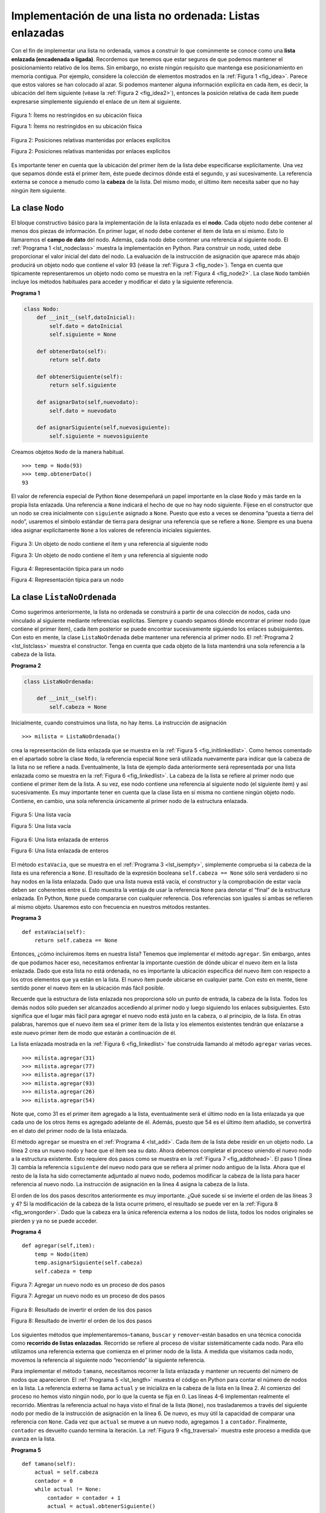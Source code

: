 ..  Copyright (C)  Brad Miller, David Ranum
    This work is licensed under the Creative Commons Attribution-NonCommercial-ShareAlike 4.0 International License. To view a copy of this license, visit http://creativecommons.org/licenses/by-nc-sa/4.0/.


Implementación de una lista no ordenada: Listas enlazadas
~~~~~~~~~~~~~~~~~~~~~~~~~~~~~~~~~~~~~~~~~~~~~~~~~~~~~~~~~

Con el fin de implementar una lista no ordenada, vamos a construir lo que comúnmente se conoce como una **lista enlazada (encadenada o ligada)**. Recordemos que tenemos que estar seguros de que podemos mantener el posicionamiento relativo de los ítems. Sin embargo, no existe ningún requisito que mantenga ese posicionamiento en memoria contigua. Por ejemplo, considere la colección de elementos mostrados en la :ref:`Figura 1 <fig_idea>`. Parece que estos valores se han colocado al azar. Si podemos mantener alguna información explícita en cada ítem, es decir, la ubicación del ítem siguiente (véase la :ref:`Figura 2 <fig_idea2>`), entonces la posición relativa de cada ítem puede expresarse simplemente siguiendo el enlace de un ítem al siguiente.

.. In order to implement an unordered list, we will construct what is commonly known as a **linked list**. Recall that we need to be sure that we can maintain the relative positioning of the items. However, there is no requirement that we maintain that positioning in contiguous memory. For example, consider the collection of items shown in :ref:`Figure 1 <fig_idea>`. It appears that these values have been placed randomly. If we can maintain some explicit information in each item, namely the location of the next item (see :ref:`Figure 2 <fig_idea2>`), then the relative position of each item can be expressed by simply following the link from one item to the next.

.. _fig_idea:

.. figure:: Figures/idea.png
   :align: center

   Figura 1: Ítems no restringidos en su ubicación física

   Figura 1: Ítems no restringidos en su ubicación física

.. _fig_idea2:

.. figure:: Figures/idea2.png
   :align: center

   Figura 2: Posiciones relativas mantenidas por enlaces explícitos

   Figura 2: Posiciones relativas mantenidas por enlaces explícitos

Es importante tener en cuenta que la ubicación del primer ítem de la lista debe especificarse explícitamente. Una vez que sepamos dónde está el primer ítem, éste puede decirnos dónde está el segundo, y así sucesivamente. La referencia externa se conoce a menudo como la **cabeza** de la lista. Del mismo modo, el último ítem necesita saber que no hay ningún ítem siguiente.

.. It is important to note that the location of the first item of the list must be explicitly specified. Once we know where the first item is, the first item can tell us where the second is, and so on. The external reference is often referred to as the **head** of the list. Similarly, the last item needs to know that there is no next item.

La clase ``Nodo``
^^^^^^^^^^^^^^^^^

El bloque constructivo básico para la implementación de la lista enlazada es el **nodo**. Cada objeto nodo debe contener al menos dos piezas de información. En primer lugar, el nodo debe contener el ítem de lista en sí mismo. Esto lo llamaremos el **campo de dato** del nodo. Además, cada nodo debe contener una referencia al siguiente nodo. El :ref:`Programa 1 <lst_nodeclass>` muestra la implementación en Python. Para construir un nodo, usted debe proporcionar el valor inicial del dato del nodo. La evaluación de la instrucción de asignación que aparece más abajo producirá un objeto nodo que contiene el valor 93 (véase la :ref:`Figura 3 <fig_node>`). Tenga en cuenta que típicamente representaremos un objeto nodo como se muestra en la :ref:`Figura 4 <fig_node2>`. La clase ``Nodo`` también incluye los métodos habituales para acceder y modificar el dato y la siguiente referencia.

.. The basic building block for the linked list implementation is the **node**. Each node object must hold at least two pieces of information. First, the node must contain the list item itself. We will call this the **data field** of the node. In addition, each node must hold a reference to the next node. :ref:`Listing 1 <lst_nodeclass>` shows the Python implementation. To construct a node, you need to supply the initial data value for the node. Evaluating the assignment statement below will yield a node object containing the value 93 (see :ref:`Figure 3 <fig_node>`). You should note that we will typically represent a node object as shown in :ref:`Figure 4 <fig_node2>`. The ``Node`` class also includes the usual methods to access and modify the data and the next reference.


.. _lst_nodeclass:

**Programa 1**

.. sourcecode:: python

   class Nodo:
       def __init__(self,datoInicial):
           self.dato = datoInicial
           self.siguiente = None

       def obtenerDato(self):
           return self.dato

       def obtenerSiguiente(self):
           return self.siguiente

       def asignarDato(self,nuevodato):
           self.dato = nuevodato

       def asignarSiguiente(self,nuevosiguiente):
           self.siguiente = nuevosiguiente

Creamos objetos ``Nodo`` de la manera habitual.
           
.. We create ``Node`` objects in the usual way.

::

        >>> temp = Nodo(93)
        >>> temp.obtenerDato()
        93

El valor de referencia especial de Python ``None`` desempeñará un papel importante en la clase ``Nodo`` y más tarde en la propia lista enlazada. Una referencia a ``None`` indicará el hecho de que no hay nodo siguiente. Fíjese en el constructor que un nodo se crea inicialmente con ``siguiente`` asignado a ``None``. Puesto que esto a veces se denomina “puesta a tierra del nodo”, usaremos el símbolo estándar de tierra para designar una referencia que se refiere a ``None``. Siempre es una buena idea asignar explícitamente ``None`` a los valores de referencia iniciales siguientes.

.. The special Python reference value ``None`` will play an important role in the ``Node`` class and later in the linked list itself. A reference to ``None`` will denote the fact that there is no next node. Note in the constructor that a node is initially created with ``siguiente`` set to ``None``. Since this is sometimes referred to as “grounding the node,” we will use the standard ground symbol to denote a reference that is referring to ``None``. It is always a good idea to explicitly assign ``None`` to your initial next reference values.



.. _fig_node:

.. figure:: Figures/node.png
   :align: center

   Figura 3: Un objeto de nodo contiene el ítem y una referencia al siguiente nodo

   Figura 3: Un objeto de nodo contiene el ítem y una referencia al siguiente nodo

.. _fig_node2:

.. figure:: Figures/node2.png
   :align: center

   Figura 4: Representación típica para un nodo

   Figura 4: Representación típica para un nodo


La clase ``ListaNoOrdenada``
^^^^^^^^^^^^^^^^^^^^^^^^^^^^

Como sugerimos anteriormente, la lista no ordenada se construirá a partir de una colección de nodos, cada uno vinculado al siguiente mediante referencias explícitas. Siempre y cuando sepamos dónde encontrar el primer nodo (que contiene el primer ítem), cada ítem posterior se puede encontrar sucesivamente siguiendo los enlaces subsiguientes. Con esto en mente, la clase ``ListaNoOrdenada`` debe mantener una referencia al primer nodo. El :ref:`Programa 2 <lst_listclass>` muestra el constructor. Tenga en cuenta que cada objeto de la lista mantendrá una sola referencia a la cabeza de la lista.

.. As we suggested above, the unordered list will be built from a collection of nodes, each linked to the next by explicit references. As long as we know where to find the first node (containing the first item), each item after that can be found by successively following the next links. With this in mind, the ``ListaNoOrdenada`` class must maintain a reference to the first node. :ref:`Listing 2 <lst_listclass>` shows the constructor. Note that each list object will maintain a single reference to the head of the list.

.. _lst_listclass:

**Programa 2**

.. sourcecode:: python

    class ListaNoOrdenada:
    
        def __init__(self):
            self.cabeza = None

Inicialmente, cuando construimos una lista, no hay ítems. La instrucción de asignación

.. Initially when we construct a list, there are no items. The assignment statement

::

    >>> milista = ListaNoOrdenada()

crea la representación de lista enlazada que se muestra en la :ref:`Figura 5 <fig_initlinkedlist>`. Como hemos comentado en el apartado sobre la clase ``Nodo``, la referencia especial ``None`` será utilizada nuevamente para indicar que la cabeza de la lista no se refiere a nada. Eventualmente, la lista de ejemplo dada anteriormente será representada por una lista enlazada como se muestra en la :ref:`Figura 6 <fig_linkedlist>`. La cabeza de la lista se refiere al primer nodo que contiene el primer ítem de la lista. A su vez, ese nodo contiene una referencia al siguiente nodo (el siguiente ítem) y así sucesivamente. Es muy importante tener en cuenta que la clase lista en sí misma no contiene ningún objeto nodo. Contiene, en cambio, una sola referencia únicamente al primer nodo de la estructura enlazada.

.. creates the linked list representation shown in :ref:`Figure 5 <fig_initlinkedlist>`. As we discussed in the ``Node`` class, the special reference ``None`` will again be used to state that the head of the list does not refer to anything. Eventually, the example list given earlier will be represented by a linked list as shown in :ref:`Figure 6 <fig_linkedlist>`. The head of the list refers to the first node which contains the first item of the list. In turn, that node holds a reference to the next node (the next item) and so on. It is very important to note that the list class itself does not contain any node objects. Instead it contains a single reference to only the first node in the linked structure.

.. _fig_initlinkedlist:

.. figure:: Figures/initlinkedlist.png
   :align: center

   Figura 5: Una lista vacía

   Figura 5: Una lista vacía


.. _fig_linkedlist:

.. figure:: Figures/linkedlist.png
   :align: center

   Figura 6: Una lista enlazada de enteros

   Figura 6: Una lista enlazada de enteros

El método ``estaVacia``, que se muestra en el :ref:`Programa 3 <lst_isempty>`, simplemente comprueba si la cabeza de la lista es una referencia a ``None``. El resultado de la expresión booleana ``self.cabeza == None`` sólo será verdadero si no hay nodos en la lista enlazada. Dado que una lista nueva está vacía, el constructor y la comprobación de estar vacía deben ser coherentes entre sí. Esto muestra la ventaja de usar la referencia ``None`` para denotar el “final” de la estructura enlazada. En Python, ``None`` puede compararse con cualquier referencia. Dos referencias son iguales si ambas se refieren al mismo objeto. Usaremos esto con frecuencia en nuestros métodos restantes.

.. The ``estaVacia`` method, shown in :ref:`Listing 3 <lst_isempty>`, simply checks to see if the head of the list is a reference to ``None``. The result of the boolean expression ``self.cabeza==None`` will only be true if there are no nodes in the linked list. Since a new list is empty, the constructor and the check for empty must be consistent with one another. This shows the advantage to using the reference ``None`` to denote the “end” of the linked structure. In Python, ``None`` can be compared to any reference. Two references are equal if they both refer to the same object. We will use this often in our remaining methods.

.. _lst_isempty:

**Programa 3**

::

    def estaVacia(self):
        return self.cabeza == None

Entonces, ¿cómo incluiremos ítems en nuestra lista? Tenemos que implementar el método ``agregar``. Sin embargo, antes de que podamos hacer eso, necesitamos enfrentar la importante cuestión de dónde ubicar el nuevo ítem en la lista enlazada. Dado que esta lista no está ordenada, no es importante la ubicación específica del nuevo ítem con respecto a los otros elementos que ya están en la lista. El nuevo ítem puede ubicarse en cualquier parte. Con esto en mente, tiene sentido poner el nuevo ítem en la ubicación más fácil posible.

.. So, how do we get items into our list? We need to implement the ``agregar`` method. However, before we can do that, we need to address the important question of where in the linked list to place the new item. Since this list is unordered, the specific location of the new item with respect to the other items already in the list is not important. The new item can go anywhere. With that in mind, it makes sense to place the new item in the easiest location possible.

Recuerde que la estructura de lista enlazada nos proporciona sólo un punto de entrada, la cabeza de la lista. Todos los demás nodos sólo pueden ser alcanzados accediendo al primer nodo y luego siguiendo los enlaces subsiguientes. Esto significa que el lugar más fácil para agregar el nuevo nodo está justo en la cabeza, o al principio, de la lista. En otras palabras, haremos que el nuevo ítem sea el primer ítem de la lista y los elementos existentes tendrán que enlazarse a este nuevo primer ítem de modo que estarán a continuación de él.

.. Recall that the linked list structure provides us with only one entry point, the head of the list. All of the other nodes can only be reached by accessing the first node and then following ``siguiente`` links. This means that the easiest place to add the new node is right at the head, or beginning, of the list. In other words, we will make the new item the first item of the list and the existing items will need to be linked to this new first item so that they follow.

La lista enlazada mostrada en la :ref:`Figura 6 <fig_linkedlist>` fue construida llamando al método ``agregar`` varias veces.

.. The linked list shown in :ref:`Figure 6 <fig_linkedlist>` was built by calling the ``agregar`` method a number of times.

::

    >>> milista.agregar(31)
    >>> milista.agregar(77)
    >>> milista.agregar(17)
    >>> milista.agregar(93)
    >>> milista.agregar(26)
    >>> milista.agregar(54)

Note que, como 31 es el primer ítem agregado a la lista, eventualmente será el último nodo en la lista enlazada ya que cada uno de los otros ítems es agregado adelante de él. Además, puesto que 54 es el último ítem añadido, se convertirá en el dato del primer nodo de la lista enlazada.

.. Note that since 31 is the first item added to the list, it will eventually be the last node on the linked list as every other item is added ahead of it. Also, since 54 is the last item added, it will become the data value in the first node of the linked list.

El método ``agregar`` se muestra en el :ref:`Programa 4 <lst_add>`. Cada ítem de la lista debe residir en un objeto nodo. La línea 2 crea un nuevo nodo y hace que el ítem sea su dato. Ahora debemos completar el proceso uniendo el nuevo nodo a la estructura existente. Esto requiere dos pasos como se muestra en la :ref:`Figura 7 <fig_addtohead>`. El paso 1 (línea 3) cambia la referencia ``siguiente`` del nuevo nodo para que se refiera al primer nodo antiguo de la lista. Ahora que el resto de la lista ha sido correctamente adjuntado al nuevo nodo, podemos modificar la cabeza de la lista para hacer referencia al nuevo nodo. La instrucción de asignación en la línea 4 asigna la cabeza de la lista.

.. The ``agregar`` method is shown in :ref:`Listing 4 <lst_add>`. Each item of the list must reside in a node object. Line 2 creates a new node and places the item as its data. Now we must complete the process by linking the new node into the existing structure. This requires two steps as shown in :ref:`Figure 7 <fig_addtohead>`. Step 1 (line 3) changes the ``siguiente`` reference of the new node to refer to the old first node of the list. Now that the rest of the list has been properly attached to the new node, we can modify the head of the list to refer to the new node. The assignment statement in line 4 sets the head of the list.

El orden de los dos pasos descritos anteriormente es muy importante. ¿Qué sucede si se invierte el orden de las líneas 3 y 4? Si la modificación de la cabeza de la lista ocurre primero, el resultado se puede ver en la :ref:`Figura 8 <fig_wrongorder>`. Dado que la cabeza era la única referencia externa a los nodos de lista, todos los nodos originales se pierden y ya no se puede acceder.

.. The order of the two steps described above is very important. What happens if the order of line 3 and line 4 is reversed? If the modification of the head of the list happens first, the result can be seen in :ref:`Figure 8 <fig_wrongorder>`. Since the head was the only external reference to the list nodes, all of the original nodes are lost and can no longer be accessed.

.. _lst_add:

**Programa 4**

::

    def agregar(self,item):
        temp = Nodo(item)
        temp.asignarSiguiente(self.cabeza)
        self.cabeza = temp

.. _fig_addtohead:

.. figure:: Figures/addtohead.png
   :align: center

   Figura 7: Agregar un nuevo nodo es un proceso de dos pasos

   Figura 7: Agregar un nuevo nodo es un proceso de dos pasos

.. _fig_wrongorder:

.. figure:: Figures/wrongorder.png
   :align: center

   Figura 8: Resultado de invertir el orden de los dos pasos

   Figura 8: Resultado de invertir el orden de los dos pasos

Los siguientes métodos que implementaremos–``tamano``, ``buscar`` y ``remover``–están basados en una técnica conocida como **recorrido de listas enlazadas**. Recorrido se refiere al proceso de visitar sistemáticamente cada nodo. Para ello utilizamos una referencia externa que comienza en el primer nodo de la lista. A medida que visitamos cada nodo, movemos la referencia al siguiente nodo “recorriendo” la siguiente referencia.

.. The next methods that we will implement–``size``, ``buscar``, and ``remover``–are all based on a technique known as **linked list traversal**. Traversal refers to the process of systematically visiting each node. To do this we use an external reference that starts at the first node in the list. As we visit each node, we move the reference to the next node by “traversing” the next reference.

Para implementar el método ``tamano``, necesitamos recorrer la lista enlazada y mantener un recuento del número de nodos que aparecieron. El :ref:`Programa 5 <lst_length>` muestra el código en Python para contar el número de nodos en la lista. La referencia externa se llama ``actual`` y se inicializa en la cabeza de la lista en la línea 2. Al comienzo del proceso no hemos visto ningún nodo, por lo que la cuenta se fija en :math:`0`. Las líneas 4-6 implementan realmente el recorrido. Mientras la referencia actual no haya visto el final de la lista (``None``), nos trasladaremos a través del siguiente nodo por medio de la instrucción de asignación en la línea 6. De nuevo, es muy útil la capacidad de comparar una referencia con ``None``. Cada vez que ``actual`` se mueve a un nuevo nodo, agregamos :math:`1` a ``contador``. Finalmente, ``contador`` es devuelto cuando termina la iteración. La :ref:`Figura 9 <fig_traversal>` muestra este proceso a medida que avanza en la lista.

.. To implement the ``tamano`` method, we need to traverse the linked list and keep a count of the number of nodes that occurred. :ref:`Listing 5 <lst_length>` shows the Python code for counting the number of nodes in the list. The external reference is called ``actual`` and is initialized to the head of the list in line 2. At the start of the process we have not seen any nodes so the count is set to :math:`0`. Lines 4–6 actually implement the traversal. As long as the current reference has not seen the end of the list (``None``), we move current along to the next node via the assignment statement in line 6. Again, the ability to compare a reference to ``None`` is very useful. Every time current moves to a new node, we add :math:`1` to ``contador``. Finally, ``contador`` gets returned after the iteration stops. :ref:`Figure 9 <fig_traversal>` shows this process as it proceeds down the list.

.. _lst_length:

**Programa 5**

.. highlight:: python
  :linenothreshold: 5

::

    def tamano(self):
        actual = self.cabeza
        contador = 0
        while actual != None:
            contador = contador + 1
            actual = actual.obtenerSiguiente()

        return contador
        


.. _fig_traversal:

.. figure:: Figures/traversal.png
   :align: center

   Figura 9: Recorrido de una la lista enlazada desde la cabeza hasta el final

   Figura 9: Recorrido de una la lista enlazada desde la cabeza hasta el final

La búsqueda de un valor en una implementación de lista enlazada de una lista no ordenada también utiliza la técnica de recorrido. A medida que visitamos cada nodo en la lista enlazada nos preguntaremos si los datos almacenados allí coinciden con el elemento que estamos buscando. En este caso, sin embargo, es posible que no tengamos que recorrer todo el camino hasta el final de la lista. De hecho, si llegamos al final de la lista, eso significa que el ítem que estamos buscando no debería estar presente. También, si encontramos el ítem, no hay necesidad de continuar.

.. Searching for a value in a linked list implementation of an unordered list also uses the traversal technique. As we visit each node in the linked list we will ask whether the data stored there matches the item we are looking for. In this case, however, we may not have to traverse all the way to the end of the list. In fact, if we do get to the end of the list, that means that the item we are looking for must not be present. Also, if we do find the item, there is no need to continue.

El :ref:`Programa 6 <lst_search>` muestra la implementación del método ``buscar``. Como en el método ``tamano``, el recorrido se inicializa para comenzar en la cabeza de la lista (línea 2). También usamos una variable booleana que se llama ``encontrado`` para recordar si hemos localizado el ítem que estamos buscando. Puesto que no hemos encontrado el ítem al principio del recorrido, ``encontrado`` puede ser inicializado en ``False`` (línea 3). La iteración en la línea 4 tiene en cuenta ambas condiciones discutidas anteriormente. Mientras haya más nodos por visitar y no hayamos encontrado el ítem que estamos buscando, seguiremos comprobando el siguiente nodo. La pregunta de la línea 5 averigua si el ítem de datos está presente en el nodo actual. En caso afirmativo, ``encontrado`` puede ser puesto en ``True``.

.. :ref:`Listing 6 <lst_search>` shows the implementation for the ``buscar`` method. As in the ``tamano`` method, the traversal is initialized to start at the head of the list (line 2). We also use a boolean variable called ``encontrado`` to remember whether we have located the item we are searching for. Since we have not found the item at the start of the traversal, ``encontrado`` can be set to ``False`` (line 3). The iteration in line 4 takes into account both conditions discussed above. As long as there are more nodes to visit and we have not found the item we are looking for, we continue to check the next node. The question in line 5 asks whether the data item is present in the current node. If so, ``encontrado`` can be set to ``True``.

.. _lst_search:

**Programa 6**

::

    def buscar(self,item):
        actual = self.cabeza
        encontrado = False
        while actual != None and not encontrado:
            if actual.obtenerDato() == item:
                encontrado = True
            else:
                actual = actual.obtenerSiguiente()

        return encontrado

Por ejemplo, considere la invocación al método ``buscar`` averiguando por el ítem 17.

.. As an example, consider invoking the ``buscar`` method looking for the item 17.

::

    >>> milista.buscar(17)
    True

Dado que 17 está en la lista, el proceso de recorrido necesita moverse solamente al nodo que contiene el 17. En ese punto, la variable ``encontrado`` es cambiada a ``True`` y la condición del ``while`` fallará, llevando al valor devuelto indicado arriba. Este proceso se puede ver en la :ref:`Figura 10 <fig_searchpic>`.

.. Since 17 is in the list, the traversal process needs to move only to the node containing 17. At that point, the variable ``encontrado`` is set to ``True`` and the ``while`` condition will fail, leading to the return value seen above. This process can be seen in :ref:`Figure 10 <fig_searchpic>`.

.. _fig_searchpic:

.. figure:: Figures/search.png
   :align: center

   Figura 10: Búsqueda exitosa del valor 17

   Figura 10: Búsqueda exitosa del valor 17

El método ``remover`` requiere dos pasos lógicos. En primer lugar, necesitamos recorrer la lista buscando el ítem que queremos eliminar. Una vez que encontramos el ítem (recuerde que asumimos que está presente), debemos eliminarlo. El primer paso es muy similar a ``buscar``. Comenzando con una referencia externa puesta en la cabeza de la lista, recorremos los enlaces hasta que descubrimos el ítem que buscamos. Dado que suponemos que el ítem está presente, sabemos que la iteración se detendrá antes de que ``actual`` obtenga el valor ``None``. Esto significa que en la condición podemos usar simplemente la variable booleana ``encontrado``.

.. The ``remover`` method requires two logical steps. First, we need to traverse the list looking for the item we want to remove. Once we find the item (recall that we assume it is present), we must remove it. The first step is very similar to ``buscar``. Starting with an external reference set to the head of the list, we traverse the links until we discover the item we are looking for. Since we assume that item is present, we know that the iteration will stop before ``actual`` gets to ``None``. This means that we can simply use the boolean ``encontrado`` in the condition.

Cuando ``encontrado`` toma el valor ``True``, ``actual`` será una referencia al nodo que contiene el ítem a ser removido. Pero, ¿cómo lo eliminamos? Una posibilidad sería reemplazar el valor del ítem con algún marcador que sugiera que el ítem ya no está presente. El problema con este enfoque es que el número de nodos ya no coincidirá con el número de ítems. Sería mucho mejor remover el ítem mediante la eliminación completa del nodo.

.. When ``encontrado`` becomes ``True``, ``actual`` will be a reference to the node containing the item to be removed. But how do we remove it? One possibility would be to replace the value of the item with some marker that suggests that the item is no longer present. The problem with this approach is the number of nodes will no longer match the number of items. It would be much better to remove the item by removing the entire node.

Para remover el nodo que contiene el ítem, necesitamos modificar el enlace en el nodo anterior para que se refiera al nodo que sigue después de ``actual``. Desafortunadamente, no hay manera de retroceder en la lista enlazada. Dado que ``actual`` se refiere al nodo delante de aquél donde queremos hacer el cambio, es demasiado tarde para hacer la modificación necesaria.

.. In order to remove the node containing the item, we need to modify the link in the previous node so that it refers to the node that comes after ``actual``. Unfortunately, there is no way to go backward in the linked list. Since ``actual`` refers to the node ahead of the node where we would like to make the change, it is too late to make the necessary modification.

La solución a este dilema es usar dos referencias externas a medida que recorremos la lista enlazada. ``actual`` se comportará igual que antes, marcando la ubicación actual del recorrido. La nueva referencia, que llamaremos ``previo``, siempre estará un nodo detrás de ``actual``. De esta forma, cuando ``actual`` se detenga en el nodo que se va a eliminar, ``previo`` se referirá al lugar adecuado en la lista enlazada para la modificación.

.. The solution to this dilemma is to use two external references as we traverse down the linked list. ``actual`` will behave just as it did before, marking the current location of the traverse. The new reference, which we will call ``previo``, will always travel one node behind ``actual``. That way, when ``actual`` stops at the node to be removed, ``previo`` will be referring to the proper place in the linked list for the modification.

El :ref:`Programa 7 <lst_remove>` muestra el método ``remover`` completo. Las líneas 2-3 asignan valores iniciales a las dos referencias. Observe que ``actual`` comienza en la cabeza de la lista como en los otros ejemplos de recorrido. ``previo``, sin embargo, se supone que va siempre un nodo detrás de ``actual``. Por esta razón, ``previo`` comienza con un valor de ``None`` ya que no hay ningún nodo antes de la cabeza (ver la :ref:`Figura 11 <fig_removeinit>`). La variable booleana ``encontrado`` se volverá a utilizar para controlar la iteración.

.. :ref:`Listing 7 <lst_remove>` shows the complete ``remover`` method. Lines 2–3 assign initial values to the two references. Note that ``actual`` starts out at the list head as in the other traversal examples. ``previo``, however, is assumed to always travel one node behind current. For this reason, ``previo`` starts out with a value of ``None`` since there is no node before the head (see :ref:`Figure 11 <fig_removeinit>`). The boolean variable ``encontrado`` will again be used to control the iteration.

En las líneas 6-7 preguntamos si el ítem almacenado en el nodo actual es el ítem que queremos remover. En caso afirmativo, ``encontrado`` puede ser puesto en ``True``. Si no encontramos el ítem, ``previo`` y ``actual`` deben moverse un nodo hacia adelante. Una vez más, el orden de estas dos instrucciones es crucial. ``previo`` debe moverse primero un nodo hacia adelante a la ubicación de ``actual``. En ese momento, ``actual`` se puede mover. Este proceso se conoce a menudo como “avance de oruga” ya que ``previo`` debe alcanzar a ``actual`` antes que ``actual`` se pueda mover hacia adelante. La :ref:`Figura 12 <fig_prevcurr>` muestra el movimiento de ``previo`` y ``actual`` a medida que avanzan en la lista buscando el nodo que contiene el valor 17.

.. In lines 6–7 we ask whether the item stored in the current node is the item we wish to remove. If so, ``encontrado`` can be set to ``True``. If we do not find the item, ``previo`` and ``actual`` must both be moved one node ahead. Again, the order of these two statements is crucial. ``previo`` must first be moved one node ahead to the location of ``actual``. At that point, ``actual`` can be moved. This process is often referred to as “inch-worming” as ``previo`` must catch up to ``actual`` before ``actual`` moves ahead. :ref:`Figure 12 <fig_prevcurr>` shows the movement of ``previo`` and ``actual`` as they progress down the list looking for the node containing the value 17.

.. _lst_remove:

**Programa 7**

::

    def remover(self,item):
        actual = self.cabeza
        previo = None
        encontrado = False
        while not encontrado:
            if actual.obtenerDato() == item:
                encontrado = True
            else:
                previo = actual
                actual = actual.obtenerSiguiente()

        if previo == None:
            self.cabeza = actual.obtenerSiguiente()
        else:
            previo.asignarSiguiente(actual.obtenerSiguiente())

.. _fig_removeinit:

.. figure:: Figures/removeinit.png
   :align: center

   Figura 11: Valores iniciales para las referencias ``previo`` y ``actual``

   Figura 11: Valores iniciales para las referencias ``previo`` y ``actual``


.. _fig_prevcurr:

.. figure:: Figures/prevcurr.png
   :align: center

   Figura 12: ``previo`` y ``actual`` se mueven por la lista

   Figura 12: ``previo`` y ``actual`` se mueven por la lista

Una vez que se ha completado el paso de búsqueda de ``remover``, necesitamos eliminar el nodo de la lista enlazada. La :ref:`Figura 13 <fig_removepic1>` muestra el enlace que debe modificarse. Sin embargo, hay un caso especial que necesita ser abordado. Si resulta que el ítem a ser eliminado es el primer ítem de la lista, entonces ``actual`` hará referencia al primer nodo de la lista enlazada. Esto también significa que ``previo`` será ``None``. Hemos dicho anteriormente que ``previo`` se referiría al nodo cuya próxima referencia necesita ser modificada para completar la eliminación. En este caso, no es ``previo``, sino la cabeza de la lista la que necesita ser cambiada (ver la :ref:`Figura 14 <fig_removehead>`).

.. Once the searching step of the ``remover`` has been completed, we need to remove the node from the linked list. :ref:`Figure 13 <fig_removepic1>` shows the link that must be modified. However, there is a special case that needs to be addressed. If the item to be removed happens to be the first item in the list, then ``actual`` will reference the first node in the linked list. This also means that ``previo`` will be ``None``. We said earlier that ``previo`` would be referring to the node whose next reference needs to be modified in order to complete the remove. In this case, it is not ``previo`` but rather the head of the list that needs to be changed  (see :ref:`Figure 14 <fig_removehead>`).

.. _fig_removepic1:

.. figure:: Figures/remove.png
   :align: center

   Figura 13: Eliminación de un ítem intermedio de la lista

   Figura 13: Eliminación de un ítem intermedio de la lista

.. _fig_removehead:

.. figure:: Figures/remove2.png
   :align: center

   Figura 14: Remoción del primer nodo de la lista

   Figura 14: Remoción del primer nodo de la lista


La línea 12 nos permite comprobar si estamos tratando con el caso especial descrito anteriormente. Si ``previo`` no se movió, seguirá teniendo el valor ``None`` cuando la variable booleana ``encontrado`` se vuelva ``True``. En ese caso (línea 13), la cabeza de la lista se modifica para referirse al nodo después del nodo actual, eliminando en efecto el primer nodo de la lista enlazada. Sin embargo, si ``previo`` no es ``None``, el nodo que se va a quitar está en algún lugar de la estructura de la lista enlazada. En este caso la referencia ``previo`` nos proporciona el nodo cuya próxima referencia debe ser cambiada. La línea 15 utiliza el método ``asignarSiguiente`` de ``previo`` para realizar la eliminación. Note que en ambos casos el destino del cambio de referencia es ``actual.obtenerSiguiente()``. Una pregunta que surge a menudo es si los dos casos mostrados aquí también considerarán la situación en la que el elemento que se va a eliminar está en el último nodo de la lista enlazada. Dejamos ese caso para que usted lo considere.

.. Line 12 allows us to check whether we are dealing with the special case described above. If ``previo`` did not move, it will still have the value ``None`` when the boolean ``encontrado`` becomes ``True``. In that case (line 13) the head of the list is modified to refer to the node after the current node, in effect removing the first node from the linked list. However, if previous is not ``None``, the node to be removed is somewhere down the linked list structure. In this case the previous reference is providing us with the node whose next reference must be changed. Line 15 uses the ``asignarSiguiente`` method from ``previo`` to accomplish the removal. Note that in both cases the destination of the reference change is ``actual.obtenerSiguiente()``. One question that often arises is whether the two cases shown here will also handle the situation where the item to be removed is in the last node of the linked list. We leave that for you to consider.

Pruebe la clase ``ListaNoOrdenada`` en el ActiveCode 1.

.. You can try out the ``ListaNoOrdenada`` class in ActiveCode 1.  

.. activecode:: unorderedlistcomplete
   :caption: La clase ListaNoOrdenada completa
   :hidecode:
   :nocodelens:
   
   class Nodo:
       def __init__(self,datoInicial):
           self.dato = datoInicial
           self.siguiente = None

       def obtenerDato(self):
           return self.dato

       def obtenerSiguiente(self):
           return self.siguiente

       def asignarDato(self,nuevodato):
           self.dato = nuevodato

       def asignarSiguiente(self,nuevosiguiente):
           self.siguiente = nuevosiguiente


   class ListaNoOrdenada:

       def __init__(self):
           self.cabeza = None

       def estaVacia(self):
           return self.cabeza == None

       def agregar(self,item):
           temp = Nodo(item)
           temp.asignarSiguiente(self.cabeza)
           self.cabeza = temp

       def tamano(self):
           actual = self.cabeza
           contador = 0
           while actual != None:
               contador = contador + 1
               actual = actual.obtenerSiguiente()

           return contador

       def buscar(self,item):
           actual = self.cabeza
           encontrado = False
           while actual != None and not encontrado:
               if actual.obtenerDato() == item:
                   encontrado = True
               else:
                   actual = actual.obtenerSiguiente()

           return encontrado

       def remover(self,item):
           actual = self.cabeza
           previo = None
           encontrado = False
           while not encontrado:
               if actual.obtenerDato() == item:
                   encontrado = True
               else:
                   previo = actual
                   actual = actual.obtenerSiguiente()

           if previo == None:
               self.cabeza = actual.obtenerSiguiente()
           else:
               previo.asignarSiguiente(actual.obtenerSiguiente())

   milista = ListaNoOrdenada()

   milista.agregar(31)
   milista.agregar(77)
   milista.agregar(17)
   milista.agregar(93)
   milista.agregar(26)
   milista.agregar(54)

   print(milista.tamano())
   print(milista.buscar(93))
   print(milista.buscar(100))

   milista.agregar(100)
   print(milista.buscar(100))
   print(milista.tamano())

   milista.remover(54)
   print(milista.tamano())
   milista.remover(93)
   print(milista.tamano())
   milista.remover(31)
   print(milista.tamano())
   print(milista.buscar(93))

Los métodos restantes ``anexar``, ``insertar``, ``indice`` y ``extraer`` se dejan como ejercicios. Recuerde que cada uno de estos debe tener en cuenta si el cambio se lleva a cabo en la cabeza de la lista o en algún otro lugar. Además, ``insertar``, ``indice`` y ``extraer`` requieren que nombremos las posiciones de la lista. Asumiremos que los nombres de las posiciones son números enteros que comienzan con 0.

.. The remaining methods ``append``, ``insert``, ``index``, and ``pop`` are left as exercises. Remember that each of these must take into account whether the change is taking place at the head of the list or someplace else. Also, ``insert``, ``index``, and ``pop`` require that we name the positions of the list. We will assume that position names are integers starting with 0.

.. admonition:: Autoevaluación

   Parte I: Implementar el método ``anexar`` para ListaNoOrdenada. ¿Cuál es la complejidad de tiempo del método que usted creó?

   .. actex:: self_check_list1
       :nocodelens:
   
       class Nodo:
           def __init__(self,datoInicial):
               self.dato = datoInicial
               self.siguiente = None

           def obtenerDato(self):
               return self.dato

           def obtenerSiguiente(self):
               return self.siguiente

           def asignarDato(self,nuevodato):
               self.dato = nuevodato

           def asignarSiguiente(self,nuevosiguiente):
               self.siguiente = nuevosiguiente


       class ListaNoOrdenada:

           def __init__(self):
               self.cabeza = None

           def estaVacia(self):
               return self.cabeza == None

           def agregar(self,item):
               temp = Nodo(item)
               temp.asignarSiguiente(self.cabeza)
               self.cabeza = temp

           def tamano(self):
               actual = self.cabeza
               contador = 0
               while actual != None:
                   contador = contador + 1
                   actual = actual.obtenerSiguiente()

               return contador

           def buscar(self,item):
               actual = self.cabeza
               encontrado = False
               while actual != None and not encontrado:
                   if actual.obtenerDato() == item:
                       encontrado = True
                   else:
                       actual = actual.obtenerSiguiente()

               return encontrado

           def remover(self,item):
               actual = self.cabeza
               previo = None
               encontrado = False
               while not encontrado:
                   if actual.obtenerDato() == item:
                       encontrado = True
                   else:
                       previo = actual
                       actual = actual.obtenerSiguiente()

               if previo == None:
                   self.cabeza = actual.obtenerSiguiente()
               else:
                   previo.asignarSiguiente(actual.obtenerSiguiente())

       milista = ListaNoOrdenada()
   

   Parte II: En el problema anterior, usted probablemente creó un método ``anexar`` que era :math:`O(n)`. Si usted agrega una instancia a la clase ListaNoOrdenada puede crear un método ``anexar`` que sea :math:`O(1)`. Modifique su método ``anexar`` para que sea :math:`O(1)` ¡Sea cuidadoso! Para realmente hacer esto correctamente tendrá que considerar un par de casos especiales que pueden requerir que usted realice también una modificación al método ``agregar``.   

   .. actex:: self_check_list2
       :nocodelens:
   
       class Nodo:
           def __init__(self,datoInicial):
               self.dato = datoInicial
               self.siguiente = None

           def obtenerDato(self):
               return self.dato

           def obtenerSiguiente(self):
               return self.siguiente

           def asignarDato(self,nuevodato):
               self.dato = nuevodato

           def asignarSiguiente(self,nuevosiguiente):
               self.siguiente = nuevosiguiente


       class ListaNoOrdenada:

           def __init__(self):
               self.cabeza = None

           def estaVacia(self):
               return self.cabeza == None

           def agregar(self,item):
               temp = Nodo(item)
               temp.asignarSiguiente(self.cabeza)
               self.cabeza = temp

           def tamano(self):
               actual = self.cabeza
               contador = 0
               while actual != None:
                   contador = contador + 1
                   actual = actual.obtenerSiguiente()

               return contador

           def buscar(self,item):
               actual = self.cabeza
               encontrado = False
               while actual != None and not encontrado:
                   if actual.obtenerDato() == item:
                       encontrado = True
                   else:
                       actual = actual.obtenerSiguiente()

               return encontrado

           def remover(self,item):
               actual = self.cabeza
               previo = None
               encontrado = False
               while not encontrado:
                   if actual.obtenerDato() == item:
                       encontrado = True
                   else:
                       previo = actual
                       actual = actual.obtenerSiguiente()

               if previo == None:
                   self.cabeza = actual.obtenerSiguiente()
               else:
                   previo.asignarSiguiente(actual.obtenerSiguiente())

       milista = ListaNoOrdenada()
   


